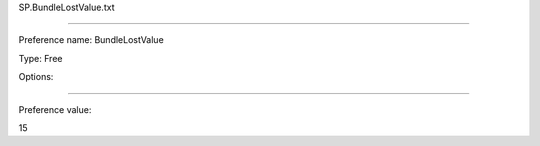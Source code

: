 SP.BundleLostValue.txt

----------

Preference name: BundleLostValue

Type: Free

Options: 

----------

Preference value: 



15

























